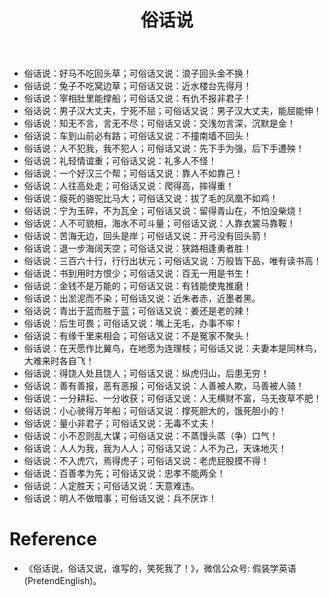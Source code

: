 #+TITLE: 俗话说

- 俗话说：好马不吃回头草；可俗话又说：浪子回头金不换！
- 俗话说：兔子不吃窝边草；可俗话又说：近水楼台先得月！
- 俗话说：宰相肚里能撑船；可俗话又说：有仇不报非君子！
- 俗话说：男子汉大丈夫，宁死不屈；可俗话又说：男子汉大丈夫，能屈能伸！
- 俗话说：知无不言，言无不尽；可俗话又说：交浅勿言深，沉默是金！
- 俗话说：车到山前必有路；可俗话又说：不撞南墙不回头！
- 俗话说：人不犯我，我不犯人；可俗话又说：先下手为强，后下手遭殃！
- 俗话说：礼轻情谊重；可俗话又说：礼多人不怪！
- 俗话说：一个好汉三个帮；可俗话又说：靠人不如靠己！
- 俗话说：人往高处走；可俗话又说：爬得高，摔得重！
- 俗话说：瘦死的骆驼比马大；可俗话又说：拔了毛的凤凰不如鸡！
- 俗话说：宁为玉碎，不为瓦全；可俗话又说：留得青山在，不怕没柴烧！
- 俗话说：人不可貌相，海水不可斗量；可俗话又说：人靠衣裳马靠鞍！
- 俗话说：苦海无边，回头是岸；可俗话又说：开弓没有回头箭！
- 俗话说：退一步海阔天空；可俗话又说：狭路相逢勇者胜！
- 俗话说：三百六十行，行行出状元；可俗话又说：万般皆下品，唯有读书高！
- 俗话说：书到用时方恨少；可俗话又说：百无一用是书生！
- 俗话说：金钱不是万能的；可俗话又说：有钱能使鬼推磨！
- 俗话说：出淤泥而不染；可俗话又说：近朱者赤，近墨者黑。
- 俗话说：青出于蓝而胜于蓝；可俗话又说：姜还是老的辣！
- 俗话说：后生可畏；可俗话又说：嘴上无毛，办事不牢！
- 俗话说：有缘千里来相会；可俗话又说：不是冤家不聚头！
- 俗话说：在天愿作比翼鸟，在地愿为连理枝；可俗话又说：夫妻本是同林鸟，大难来时各自飞！
- 俗话说：得饶人处且饶人；可俗话又说：纵虎归山，后患无穷！
- 俗话说：善有善报，恶有恶报；可俗话又说：人善被人欺，马善被人骑！
- 俗话说：一分耕耘、一分收获；可俗话又说：人无横财不富，马无夜草不肥！
- 俗话说：小心驶得万年船；可俗话又说：撑死胆大的，饿死胆小的！
- 俗话说：量小非君子；可俗话又说：无毒不丈夫！
- 俗话说：小不忍则乱大谋；可俗话又说：不蒸馒头蒸（争）口气！
- 俗话说：人人为我，我为人人；可俗话又说：人不为己，天诛地灭！
- 俗话说：不入虎穴，焉得虎子；可俗话又说：老虎屁股摸不得！
- 俗话说：百善孝为先；可俗话又说：忠孝不能两全！
- 俗话说：人定胜天；可俗话又说：天意难违。
- 俗话说：明人不做暗事；可俗话又说：兵不厌诈！

* Reference
- 《俗话说，俗话又说，谁写的，笑死我了！》，微信公众号: 假装学英语(PretendEnglish)。
